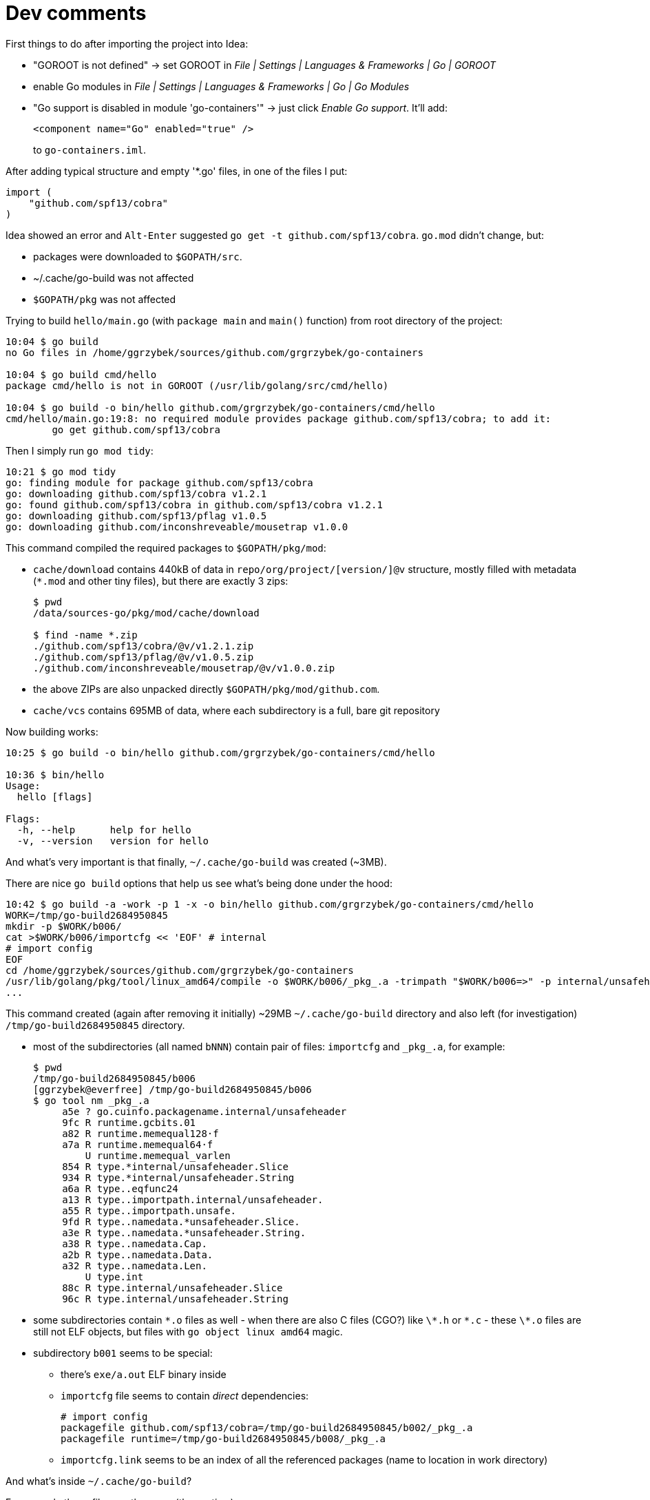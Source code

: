 = Dev comments

First things to do after importing the project into Idea:

* "GOROOT is not defined" -> set GOROOT in _File | Settings | Languages & Frameworks | Go | GOROOT_
* enable Go modules in _File | Settings | Languages & Frameworks | Go | Go Modules_
* "Go support is disabled in module 'go-containers'" -> just click _Enable Go support_. It'll add:
+
[source,xml,options="nowrap"]
----
<component name="Go" enabled="true" />
----
to `go-containers.iml`.

After adding typical structure and empty '*.go' files, in one of the files I put:

[source,go]
----
import (
    "github.com/spf13/cobra"
)
----

Idea showed an error and `Alt-Enter` suggested `go get -t github.com/spf13/cobra`. `go.mod` didn't change, but:

* packages were downloaded to `$GOPATH/src`.
* ~/.cache/go-build was not affected
* `$GOPATH/pkg` was not affected

Trying to build `hello/main.go` (with `package main` and `main()` function) from root directory of the project:
----
10:04 $ go build
no Go files in /home/ggrzybek/sources/github.com/grgrzybek/go-containers

10:04 $ go build cmd/hello
package cmd/hello is not in GOROOT (/usr/lib/golang/src/cmd/hello)

10:04 $ go build -o bin/hello github.com/grgrzybek/go-containers/cmd/hello
cmd/hello/main.go:19:8: no required module provides package github.com/spf13/cobra; to add it:
	go get github.com/spf13/cobra
----

Then I simply run `go mod tidy`:
----
10:21 $ go mod tidy
go: finding module for package github.com/spf13/cobra
go: downloading github.com/spf13/cobra v1.2.1
go: found github.com/spf13/cobra in github.com/spf13/cobra v1.2.1
go: downloading github.com/spf13/pflag v1.0.5
go: downloading github.com/inconshreveable/mousetrap v1.0.0
----

This command compiled the required packages to `$GOPATH/pkg/mod`:

* `cache/download` contains 440kB of data in `repo/org/project/[version/]@v` structure, mostly filled with metadata (`*.mod` and other tiny files), but there are exactly 3 zips:
+
----
$ pwd
/data/sources-go/pkg/mod/cache/download

$ find -name *.zip
./github.com/spf13/cobra/@v/v1.2.1.zip
./github.com/spf13/pflag/@v/v1.0.5.zip
./github.com/inconshreveable/mousetrap/@v/v1.0.0.zip
----
* the above ZIPs are also unpacked directly `$GOPATH/pkg/mod/github.com`.
* `cache/vcs` contains 695MB of data, where each subdirectory is a full, bare git repository

Now building works:
----
10:25 $ go build -o bin/hello github.com/grgrzybek/go-containers/cmd/hello

10:36 $ bin/hello
Usage:
  hello [flags]

Flags:
  -h, --help      help for hello
  -v, --version   version for hello
----

And what's very important is that finally, `~/.cache/go-build` was created (~3MB).

There are nice `go build` options that help us see what's being done under the hood:
----
10:42 $ go build -a -work -p 1 -x -o bin/hello github.com/grgrzybek/go-containers/cmd/hello
WORK=/tmp/go-build2684950845
mkdir -p $WORK/b006/
cat >$WORK/b006/importcfg << 'EOF' # internal
# import config
EOF
cd /home/ggrzybek/sources/github.com/grgrzybek/go-containers
/usr/lib/golang/pkg/tool/linux_amd64/compile -o $WORK/b006/_pkg_.a -trimpath "$WORK/b006=>" -p internal/unsafeheader -std -complete -buildid cehMbw1z91TXY4QJ5t7M/cehMbw1z91TXY4QJ5t7M -goversion go1.16.8 -D "" -importcfg $WORK/b006/importcfg -pack -c=12 /usr/lib/golang/src/internal/unsafeheader/unsafeheader.go
...
----

This command created (again after removing it initially) ~29MB `~/.cache/go-build` directory and also left (for investigation) `/tmp/go-build2684950845` directory.

* most of the subdirectories (all named `bNNN`) contain pair of files: `importcfg` and `\_pkg_.a`, for example:
+
----
$ pwd
/tmp/go-build2684950845/b006
[ggrzybek@everfree] /tmp/go-build2684950845/b006
$ go tool nm _pkg_.a
     a5e ? go.cuinfo.packagename.internal/unsafeheader
     9fc R runtime.gcbits.01
     a82 R runtime.memequal128·f
     a7a R runtime.memequal64·f
         U runtime.memequal_varlen
     854 R type.*internal/unsafeheader.Slice
     934 R type.*internal/unsafeheader.String
     a6a R type..eqfunc24
     a13 R type..importpath.internal/unsafeheader.
     a55 R type..importpath.unsafe.
     9fd R type..namedata.*unsafeheader.Slice.
     a3e R type..namedata.*unsafeheader.String.
     a38 R type..namedata.Cap.
     a2b R type..namedata.Data.
     a32 R type..namedata.Len.
         U type.int
     88c R type.internal/unsafeheader.Slice
     96c R type.internal/unsafeheader.String
----
* some subdirectories contain `\*.o` files as well - when there are also C files (CGO?) like `\*.h` or `\*.c` - these `\*.o` files are still not ELF objects, but files with `go object linux amd64` magic.
* subdirectory `b001` seems to be special:
** there's `exe/a.out` ELF binary inside
** `importcfg` file seems to contain _direct_ dependencies:
+
----
# import config
packagefile github.com/spf13/cobra=/tmp/go-build2684950845/b002/_pkg_.a
packagefile runtime=/tmp/go-build2684950845/b008/_pkg_.a
----
** `importcfg.link` seems to be an index of all the referenced packages (name to location in work directory)

And what's inside `~/.cache/go-build`?

For example these files are the same (the _runtime_):

* `~/.cache/go-build/9e/9e70599ddad7e4a840f7877d44a5717897bce92f80120d6fd6be333c1aad5479-d`
* `/tmp/go-build2684950845/b008/_pkg_.a`

The name *is* SHA256 of the content.

Eventually, I got one new line in `go.mod`:
[source,go]
----
require github.com/spf13/cobra v1.2.1
----
